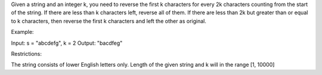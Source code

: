 Given a string and an integer k, you need to reverse the first k
characters for every 2k characters counting from the start of the
string. If there are less than k characters left, reverse all of them.
If there are less than 2k but greater than or equal to k characters,
then reverse the first k characters and left the other as original.

Example:

Input: s = "abcdefg", k = 2 Output: "bacdfeg"

Restrictions:

The string consists of lower English letters only. Length of the given
string and k will in the range [1, 10000]
